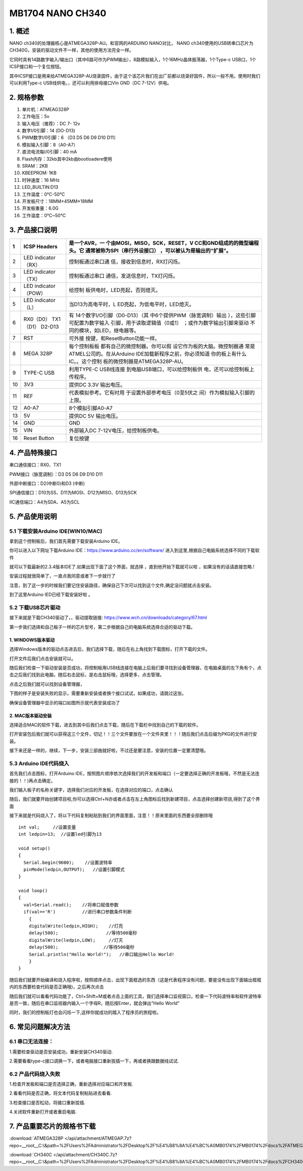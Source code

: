 .. _MB1704-NANO-CH340:

MB1704 NANO CH340
=================

.. image:: ./media/1.1.jpeg

.. _1.-概述:

1. 概述
-------

NANO ch340的处理器核心是ATMEGA328P-AU。和官网的ARDUINO NANO对比， NANO
ch340使用的USB转串口芯片为CH340G，安装的驱动文件不一样，其他的使用方法完全一样。

它同时具有14路数字输入/输出口（其中6路可作为PWM输出），8路模拟输入，1个16MHz晶体振荡器，1个Type-c
USB口，1个ICSP接口和一个复位按钮。

其中ICSP接口是用来给ATMEGA328P-AU烧录固件，由于这个该芯片我们在出厂前都以烧录好固件，所以一般不用。使用时我们可以利用Type-c
USB线供电，，还可以利用排母接口Vin GND（DC 7-12V）供电。

.. _2.-规格参数:

2. 规格参数
-----------

#. 单片机：ATMEAG328P

#. 工作电压：5v

#. 输入电压（推荐）：DC 7- 12v

#. 数字I/0引脚：14 (DO-D13)

#. PWM数字I/0引脚：6 （D3 D5 D6 D9 D10 D11）

#. 模拟输入引脚：8（A0-A7）

#. 直流电流每I/0引脚：40 mA

#. Flash内存：32kb其中2kb由bootloadere使用

#. SRAM：2KB

#. KBEEPROM: 1KB

#. 时钟速度：16 MHz

#. LED_BUILTIN:D13

#. 工作温度：0℃-50℃

#. 开发板尺寸：18MM×45MM×18MM

#. 开发板重量：6.0G

#. 工作温度：0℃~50℃

.. _3.-产品接口说明:

3. 产品接口说明
---------------

.. image:: ./media/3.1.jpeg

.. container:: table-wrapper

   +----+----------------------------+-------------------------------+
   | 1  | ICSP Headers               | 是一个AVR，一                 |
   |    |                            | 个由MOSI，MISO，SCK，RESET，V |
   |    |                            | CC和GND组成的的微型编程头。它 |
   |    |                            | 通常被称为SPI（串行外设接口） |
   |    |                            | ，可以被认为是输出的“扩展”。  |
   +====+============================+===============================+
   | 2  | LED indicator （RX）       | 控制板通过串口通              |
   |    |                            | 信，接收到信息时，RX灯闪烁。  |
   +----+----------------------------+-------------------------------+
   | 3  | LED indicator （TX）       | 控制板通过串口                |
   |    |                            | 通信，发送信息时，TX灯闪烁。  |
   +----+----------------------------+-------------------------------+
   | 4  | LED indicator （POW）      | 给控制                        |
   |    |                            | 板供电时，LED亮起，否则熄灭。 |
   +----+----------------------------+-------------------------------+
   | 5  | LED indicator （L）        | 当D13为高电平时，L            |
   |    |                            | ED亮起，为低电平时，LED熄灭。 |
   +----+----------------------------+-------------------------------+
   | 6  | RX0（D0） TX1（D1） D2-D13 | 有                            |
   |    |                            | 14个数字I/O引脚（D0-D13）（其 |
   |    |                            | 中6个提供PWM（脉宽调制）输出  |
   |    |                            | ），这些引脚可配置为数字输入  |
   |    |                            | 引脚，用于读取逻辑值（0或1）  |
   |    |                            | ；或作为数字输出引脚来驱动    |
   |    |                            | 不同的模块，如LED，继电器等。 |
   +----+----------------------------+-------------------------------+
   | 7  | RST                        | 可外接                        |
   |    |                            | 按键，和ResetButton功能一样。 |
   +----+----------------------------+-------------------------------+
   | 8  | MEGA 328P                  | 每个控制板板                  |
   |    |                            | 都有自己的微控制器。你可以假  |
   |    |                            | 设它作为板的大脑。微控制器通  |
   |    |                            | 常是ATMEL公司的。在从Arduino  |
   |    |                            | IDE加载新程序之前，你必须知道 |
   |    |                            | 你的板上有什么IC。。这个控制  |
   |    |                            | 板的微控制器是ATMEGA328P-AU。 |
   +----+----------------------------+-------------------------------+
   | 9  | TYPE-C USB                 | 利用TYPE-C                    |
   |    |                            | USB线连接                     |
   |    |                            | 到电脑USB端口，可以给控制板供 |
   |    |                            | 电，还可以给控制板上传程序。  |
   +----+----------------------------+-------------------------------+
   | 10 | 3V3                        | 提供DC 3.3V 输出电压。        |
   +----+----------------------------+-------------------------------+
   | 11 | REF                        | 代表模拟参考。它有时用        |
   |    |                            | 于设置外部参考电压（0至5伏之  |
   |    |                            | 间）作为模拟输入引脚的上限。  |
   +----+----------------------------+-------------------------------+
   | 12 | A0-A7                      | 8个模拟引脚A0-A7              |
   +----+----------------------------+-------------------------------+
   | 13 | 5V                         | 提供DC 5V 输出电压。          |
   +----+----------------------------+-------------------------------+
   | 14 | GND                        | GND                           |
   +----+----------------------------+-------------------------------+
   | 15 | VIN                        | 外部输入DC                    |
   |    |                            | 7-12V电压，给控制板供电。     |
   +----+----------------------------+-------------------------------+
   | 16 | Reset Button               | 复位按键                      |
   +----+----------------------------+-------------------------------+

.. _4.-产品特殊接口:

4. 产品特殊接口
---------------

串口通信接口：RX0、TX1

PWM接口（脉宽调制）：D3 D5 D6 D9 D10 D11

外部中断接口：D2(中断0)和D3 (中断)

SPI通信接口：D10为SS、D11为MOSI、D12为MISO、D13为SCK

IIC通信端口：A4为SDA、A5为SCL

.. _5.-产品使用说明:

5. 产品使用说明
---------------

.. _5.1-下载安装Arduino-IDE(WIN10/MAC):

5.1 下载安装Arduino IDE(WIN10/MAC)
~~~~~~~~~~~~~~~~~~~~~~~~~~~~~~~~~~

拿到这个控制板后，我们首先需要下载安装Arduino IDE。

你可以进入以下网址下载Arduino IDE：\ https://www.arduino.cc/en/software/
进入到这里,根据自己电脑系统选择不同的下载软件\ |image1|

就可以下载最新的2.3.4版本IDE了.如果出现下面了这个界面，就选择
|image2|\ ，直到他开始下载就可以啦 ，如果没有的话请直接忽略.!

.. image:: ./media/5.2.png

安装过程就很简单了，一直点我同意或者下一步就行了

.. image:: ./media/5.3.png

注意，到了这一步的时候我们要记住安装路径，确保自己下次可以找到这个文件,确定没问题就点击安装。

.. image:: ./media/5.4.png

到了这里Arduino IED已经下载安装好啦 。

.. _5.2-下载USB芯片驱动:

5.2 下载USB芯片驱动
~~~~~~~~~~~~~~~~~~~

接下来就是下载CH340驱动了，，驱动提取链接:
https://www.wch.cn/downloads/category/67.html

第一步我们选择和自己板子一样的芯片型号，第二步根据自己的电脑系统选择合适的驱动下载。

.. image:: ./media/5.5.png

.. _1.-WINDOWS版本驱动:

1. WINDOWS版本驱动
^^^^^^^^^^^^^^^^^^

选择Windows版本的驱动点击进去后，我们选择下载，随后在右上角找到下载图标，打开下载的文件。

.. image:: ./media/5.6.png

打开文件后我们点击安装就可以。

.. image:: ./media/5.7.png

随后我们检查一下驱动安装是否成功，将控制板用USB线连接在电脑上后我们要寻找到设备管理器，在电脑桌面的左下角有个\ |image3|\ ，点击之后我们找到此电脑，随后右击鼠标，是右击鼠标哦，选择更多，点击管理。

.. image:: ./media/5.8.png

点击之后我们就可以找到设备管理器，

.. image:: ./media/5.9.png

下图的样子是安装失败的显示，需要重新安装或者换个接口试试，如果成功，请跳过这张。

.. image:: ./media/5.10.png

确保设备管理器中显示的端口如图所示就代表安装成功了

.. image:: ./media/5.11.png

.. _2.-MAC版本驱动安装:

2. MAC版本驱动安装
^^^^^^^^^^^^^^^^^^

选择适合MAC的软件下载，进去到其中后我们点击下载，随后在下载栏中找到自己的下载的软件。\ |image4|

打开安装包后我们就可以获得这三个文件，切记！！三个文件要放在一个文件夹里！！！随后我们点击后缀为PKG的文件进行安装。

.. image:: ./media/5.13.png

接下来还是一样的，继续，下一步，安装三部曲就好啦，不过还是要注意，安装的位置一定要清楚哦。

.. image:: ./media/5.14.jpeg

.. image:: ./media/5.15.jpeg

.. _5.3-Arduino-IDE代码烧入:

5.3 Arduino IDE代码烧入
~~~~~~~~~~~~~~~~~~~~~~~

首先我们点击\ |image5|\ 图标，打开Arduino
IDE，按照图片顺序依次选择我们的开发板和端口（一定要选择正确的开发板哦，不然是无法连接的！！)再点击确定。

.. image:: ./media/5.16.png

我们输入板子的名称关键字，选择我们对应的开发板，在选择对应的端口，点击确认

.. image:: ./media/5.17.png

随后，我们就要开始创建项目啦,你可以选择Ctrl+N亦或者点击在左上角图标后找到新建项目，点击选择创建新项目,得到了这个界面

.. image:: ./media/5.18.png

接下来就是代码烧入了，将以下代码复制粘贴到我们的界面里面，注意！！原来里面的东西要全部删除哦

::

   int val;     //设置变量
   int ledpin=13;  //设置led引脚为13

   void setup()
   {
     Serial.begin(9600);    //设置波特率
     pinMode(ledpin,OUTPUT);   //设置引脚模式
   }

   void loop()
   {
     val=Serial.read();    //将串口赋值参数
     if(val=='R')          //进行串口参数条件判断
       {
       digitalWrite(ledpin,HIGH);    //灯亮
       delay(500);                  //等待500毫秒
       digitalWrite(ledpin,LOW);     //灯灭
       delay(500);                 //等待500毫秒
       Serial.println("Hello World!");   //串口输出Hello World!
       }
   }

    

随后我们就要开始编译和烧入程序啦，按照顺序点击\ |image6|\ ，出现下面框选的东西（这是代表程序没有问题，要是没有出现下面输出框框内的东西要检查代码是否正确哦)，之后再次点击\ |image7|

.. image:: ./media/5.19.png

随后我们就可以看看代码功能了，Ctrl+Shift+M或者点击上面的工具，我们选择串口监视窗口，检查一下代码波特率和软件波特率是否一致，随后在串口监视器内输入一个字母R，随后按Enter，就会弹出“Hello
World”

.. image:: ./media/5.20.png

同时，我们的控制板灯也会闪烁一下,这样你就成功的踏入了程序员的旅程啦。

.. image:: ./media/5.21.gif

.. _6.-常见问题解决方法:

6. 常见问题解决方法
-------------------

.. _6.1-串口无法连接：:

6.1 串口无法连接：
~~~~~~~~~~~~~~~~~~

1.需要检查驱动是否安装成功，重新安装CH340驱动.

2.需要看看type-c接口调换一下，或者电脑接口重新拔插一下，再或者换跟数据线试试.

.. _6.2-产品代码烧入失败:

6.2 产品代码烧入失败
~~~~~~~~~~~~~~~~~~~~

1.检查开发板和端口是否选择正确，重新选择对应端口和开发板.

2.看看代码是否正确，将文本代码复制粘贴进去看看.

3.检查接口是否松动，将接口重新拔插.

4.关闭软件重新打开或者重启电脑.

.. _7.-产品重要芯片的规格书下载:

7. 产品重要芯片的规格书下载
---------------------------

:download:`ATMEGA328P </api/attachment/ATMEGAP.7z?repo=__root__C:\&path=%2FUsers%2FAdministrator%2FDesktop%2F%E4%B8%8A%E4%BC%A0MB0174%2FMB0174%2Fdocs%2FATMEGAP.7z>`

:download:`CH340C </api/attachment/CH340C.7z?repo=__root__C:\&path=%2FUsers%2FAdministrator%2FDesktop%2F%E4%B8%8A%E4%BC%A0MB0174%2FMB0174%2Fdocs%2FCH340C.7z>`

.. |image1| image:: ./media/5.1.png
.. |image2| image:: ./media/5.1.1.png
.. |image3| image:: ./media/5.3.2.png
.. |image4| image:: ./media/5.12.png
.. |image5| image:: ./media/5.3.1.png
.. |image6| image:: ./media/5.2.3.png
.. |image7| image:: ./media/5.2.4.png

